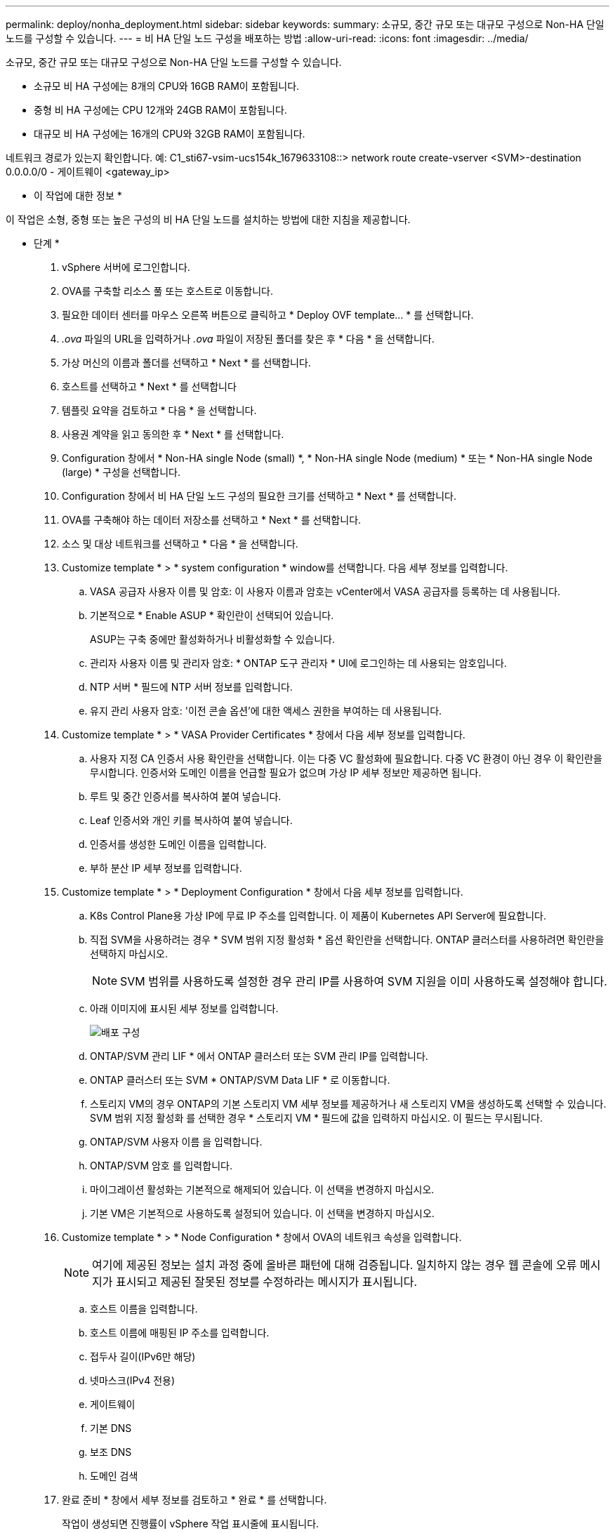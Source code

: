 ---
permalink: deploy/nonha_deployment.html 
sidebar: sidebar 
keywords:  
summary: 소규모, 중간 규모 또는 대규모 구성으로 Non-HA 단일 노드를 구성할 수 있습니다. 
---
= 비 HA 단일 노드 구성을 배포하는 방법
:allow-uri-read: 
:icons: font
:imagesdir: ../media/


[role="lead"]
소규모, 중간 규모 또는 대규모 구성으로 Non-HA 단일 노드를 구성할 수 있습니다.

* 소규모 비 HA 구성에는 8개의 CPU와 16GB RAM이 포함됩니다.
* 중형 비 HA 구성에는 CPU 12개와 24GB RAM이 포함됩니다.
* 대규모 비 HA 구성에는 16개의 CPU와 32GB RAM이 포함됩니다.


네트워크 경로가 있는지 확인합니다.
예: C1_sti67-vsim-ucs154k_1679633108::> network route create-vserver <SVM>-destination 0.0.0.0/0 - 게이트웨이 <gateway_ip>

* 이 작업에 대한 정보 *

이 작업은 소형, 중형 또는 높은 구성의 비 HA 단일 노드를 설치하는 방법에 대한 지침을 제공합니다.

* 단계 *

. vSphere 서버에 로그인합니다.
. OVA를 구축할 리소스 풀 또는 호스트로 이동합니다.
. 필요한 데이터 센터를 마우스 오른쪽 버튼으로 클릭하고 * Deploy OVF template... * 를 선택합니다.
. _.ova_ 파일의 URL을 입력하거나 _.ova_ 파일이 저장된 폴더를 찾은 후 * 다음 * 을 선택합니다.
. 가상 머신의 이름과 폴더를 선택하고 * Next * 를 선택합니다.
. 호스트를 선택하고 * Next * 를 선택합니다
. 템플릿 요약을 검토하고 * 다음 * 을 선택합니다.
. 사용권 계약을 읽고 동의한 후 * Next * 를 선택합니다.
. Configuration 창에서 * Non-HA single Node (small) *, * Non-HA single Node (medium) * 또는 * Non-HA single Node (large) * 구성을 선택합니다.
. Configuration 창에서 비 HA 단일 노드 구성의 필요한 크기를 선택하고 * Next * 를 선택합니다.
. OVA를 구축해야 하는 데이터 저장소를 선택하고 * Next * 를 선택합니다.
. 소스 및 대상 네트워크를 선택하고 * 다음 * 을 선택합니다.
. Customize template * > * system configuration * window를 선택합니다. 다음 세부 정보를 입력합니다.
+
.. VASA 공급자 사용자 이름 및 암호: 이 사용자 이름과 암호는 vCenter에서 VASA 공급자를 등록하는 데 사용됩니다.
.. 기본적으로 * Enable ASUP * 확인란이 선택되어 있습니다.
+
ASUP는 구축 중에만 활성화하거나 비활성화할 수 있습니다.

.. 관리자 사용자 이름 및 관리자 암호: * ONTAP 도구 관리자 * UI에 로그인하는 데 사용되는 암호입니다.
.. NTP 서버 * 필드에 NTP 서버 정보를 입력합니다.
.. 유지 관리 사용자 암호: '이전 콘솔 옵션'에 대한 액세스 권한을 부여하는 데 사용됩니다.


. Customize template * > * VASA Provider Certificates * 창에서 다음 세부 정보를 입력합니다.
+
.. 사용자 지정 CA 인증서 사용 확인란을 선택합니다. 이는 다중 VC 활성화에 필요합니다. 다중 VC 환경이 아닌 경우 이 확인란을 무시합니다. 인증서와 도메인 이름을 언급할 필요가 없으며 가상 IP 세부 정보만 제공하면 됩니다.
.. 루트 및 중간 인증서를 복사하여 붙여 넣습니다.
.. Leaf 인증서와 개인 키를 복사하여 붙여 넣습니다.
.. 인증서를 생성한 도메인 이름을 입력합니다.
.. 부하 분산 IP 세부 정보를 입력합니다.


. Customize template * > * Deployment Configuration * 창에서 다음 세부 정보를 입력합니다.
+
.. K8s Control Plane용 가상 IP에 무료 IP 주소를 입력합니다. 이 제품이 Kubernetes API Server에 필요합니다.
.. 직접 SVM을 사용하려는 경우 * SVM 범위 지정 활성화 * 옵션 확인란을 선택합니다. ONTAP 클러스터를 사용하려면 확인란을 선택하지 마십시오.
+

NOTE: SVM 범위를 사용하도록 설정한 경우 관리 IP를 사용하여 SVM 지원을 이미 사용하도록 설정해야 합니다.

.. 아래 이미지에 표시된 세부 정보를 입력합니다.
+
image::../media/ng_deployment_configuration.png[배포 구성]

.. ONTAP/SVM 관리 LIF * 에서 ONTAP 클러스터 또는 SVM 관리 IP를 입력합니다.
.. ONTAP 클러스터 또는 SVM * ONTAP/SVM Data LIF * 로 이동합니다.
.. 스토리지 VM의 경우 ONTAP의 기본 스토리지 VM 세부 정보를 제공하거나 새 스토리지 VM을 생성하도록 선택할 수 있습니다. SVM 범위 지정 활성화 를 선택한 경우 * 스토리지 VM * 필드에 값을 입력하지 마십시오. 이 필드는 무시됩니다.
.. ONTAP/SVM 사용자 이름 을 입력합니다.
.. ONTAP/SVM 암호 를 입력합니다.
.. 마이그레이션 활성화는 기본적으로 해제되어 있습니다. 이 선택을 변경하지 마십시오.
.. 기본 VM은 기본적으로 사용하도록 설정되어 있습니다. 이 선택을 변경하지 마십시오.


. Customize template * > * Node Configuration * 창에서 OVA의 네트워크 속성을 입력합니다.
+

NOTE: 여기에 제공된 정보는 설치 과정 중에 올바른 패턴에 대해 검증됩니다. 일치하지 않는 경우 웹 콘솔에 오류 메시지가 표시되고 제공된 잘못된 정보를 수정하라는 메시지가 표시됩니다.

+
.. 호스트 이름을 입력합니다.
.. 호스트 이름에 매핑된 IP 주소를 입력합니다.
.. 접두사 길이(IPv6만 해당)
.. 넷마스크(IPv4 전용)
.. 게이트웨이
.. 기본 DNS
.. 보조 DNS
.. 도메인 검색


. 완료 준비 * 창에서 세부 정보를 검토하고 * 완료 * 를 선택합니다.
+
작업이 생성되면 진행률이 vSphere 작업 표시줄에 표시됩니다.

. 작업 완료 후 VM의 전원을 켭니다.
+
설치가 시작됩니다. VM의 웹 콘솔에서 설치 진행률을 추적할 수 있습니다.
설치 과정에서 노드 구성이 검증됩니다. OVF 양식의 * Customize template * 아래 여러 섹션에 제공된 입력의 유효성을 검사합니다. 일치하지 않는 경우 대화 상자에 시정 조치를 취하라는 메시지가 표시됩니다.

. 대화 상자 프롬프트에서 필요한 사항을 변경하려면 다음 단계를 수행하십시오.
+
.. 콘솔과 상호 작용을 시작하려면 웹 콘솔을 두 번 클릭합니다.
.. 키보드의 위쪽 및 아래쪽 화살표 키를 사용하여 표시된 필드를 탐색합니다.
.. 키보드의 오른쪽 및 왼쪽 화살표 키를 사용하여 필드에 제공된 값의 오른쪽 또는 왼쪽 끝으로 이동합니다.
.. Tab 키를 사용하여 패널을 탐색하여 값을 입력합니다. * OK * 또는 * CANCEL * 을 입력합니다.
.. Enter 키를 사용하여 * 확인 * 또는 * 취소 * 를 선택합니다.


. OK * 또는 * CANCEL * 을 선택하면 제공된 값이 다시 검증됩니다. 모든 값을 3회 수정할 수 있는 권한이 있습니다. 3회 시도 내에 수정하지 못하면 제품 설치가 중지되고 새 VM에 설치를 시도하는 것이 좋습니다.
. 설치가 완료되면 VMware vSphere용 ONTAP 툴이 정상 상태임을 알리는 메시지가 웹 콘솔에 표시됩니다.

